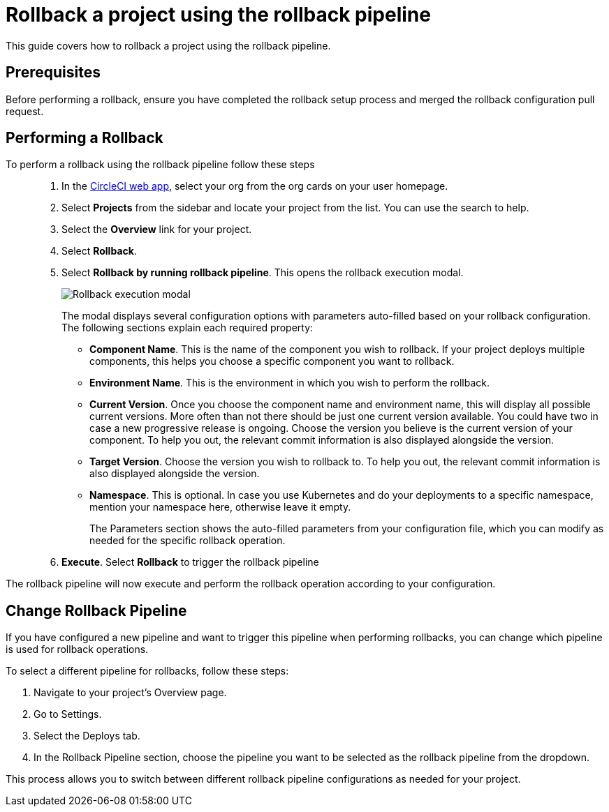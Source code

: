 = Rollback a project using the rollback pipeline
:page-platform: Cloud
:page-description:
:icons: font
:experimental:

This guide covers how to rollback a project using the rollback pipeline.

== Prerequisites

Before performing a rollback, ensure you have completed the rollback setup process and merged the rollback configuration pull request.

== Performing a Rollback

To perform a rollback using the rollback pipeline follow these steps::

. In the link:https://app.circleci.com[CircleCI web app], select your org from the org cards on your user homepage.
. Select **Projects** from the sidebar and locate your project from the list. You can use the search to help.
. Select the *Overview* link for your project.
. Select btn:[Rollback].
. Select btn:[Rollback by running rollback pipeline]. This opens the rollback execution modal.
+
image::guides:ROOT:deploy/rollback-execution-modal.png[Rollback execution modal]
+
The modal displays several configuration options with parameters auto-filled based on your rollback configuration. The following sections explain each required property:
+
* *Component Name*. This is the name of the component you wish to rollback. If your project deploys multiple components, this helps you choose a specific component you want to rollback.
* *Environment Name*. This is the environment in which you wish to perform the rollback.
* *Current Version*. Once you choose the component name and environment name, this will display all possible current versions. More often than not there should be just one current version available. You could have two in case a new progressive release is ongoing. Choose the version you believe is the current version of your component. To help you out, the relevant commit information is also displayed alongside the version.
* *Target Version*. Choose the version you wish to rollback to. To help you out, the relevant commit information is also displayed alongside the version.
* *Namespace*. This is optional. In case you use Kubernetes and do your deployments to a specific namespace, mention your namespace here, otherwise leave it empty.
+
The Parameters section shows the auto-filled parameters from your configuration file, which you can modify as needed for the specific rollback operation.

. *Execute*. Select btn:[Rollback] to trigger the rollback pipeline

The rollback pipeline will now execute and perform the rollback operation according to your configuration.

== Change Rollback Pipeline

If you have configured a new pipeline and want to trigger this pipeline when performing rollbacks, you can change which pipeline is used for rollback operations.

To select a different pipeline for rollbacks, follow these steps:

. Navigate to your project's Overview page.
. Go to Settings.
. Select the Deploys tab.
. In the Rollback Pipeline section, choose the pipeline you want to be selected as the rollback pipeline from the dropdown.

This process allows you to switch between different rollback pipeline configurations as needed for your project.
